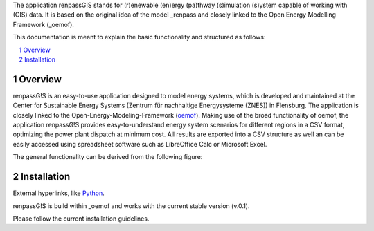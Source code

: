 The application renpassG!S stands for (r)enewable (en)ergy (pa)thway (s)imulation (s)ystem capable of working with (GIS) data.
It is based on the original idea of the model _renpass and closely linked to the Open Energy Modelling Framework (_oemof).

This documentation is meant to explain the basic functionality and structured as follows:

.. contents::
    :depth: 1
    :local:
    :backlinks: top
.. sectnum::

Overview
=============

renpassG!S is an easy-to-use application designed to model energy systems, which is developed and maintained at the Center for Sustainable Energy Systems (Zentrum für nachhaltige Energysysteme (ZNES)) in Flensburg.
The application is closely linked to the Open-Energy-Modeling-Framework (`oemof <https://github.com/oemof/oemof>`_).
Making use of the broad functionality of oemof, the application renpassG!S provides easy-to-understand energy system scenarios for different regions in a CSV format, optimizing the power plant dispatch at minimum cost.
All results are exported into a CSV structure as well an can be easily accessed using spreadsheet software such as LibreOffice Calc or Microsoft Excel.

The general functionality can be derived from the following figure:

.. image:: /documents/model_overview_renpass_gis_en.png
    :alt: renpassG!S model model overview
    :align: center    
    :width: 100%

Installation
=============

External hyperlinks, like Python_.

.. _Python: http://www.python.org/



renpassG!S is build within _oemof and works with the current stable version (v.0.1).

Please follow the current installation guidelines.

.. _renpass: http://www.renpass.eu
.. _oemof: https://github.com/oemof/oemof

